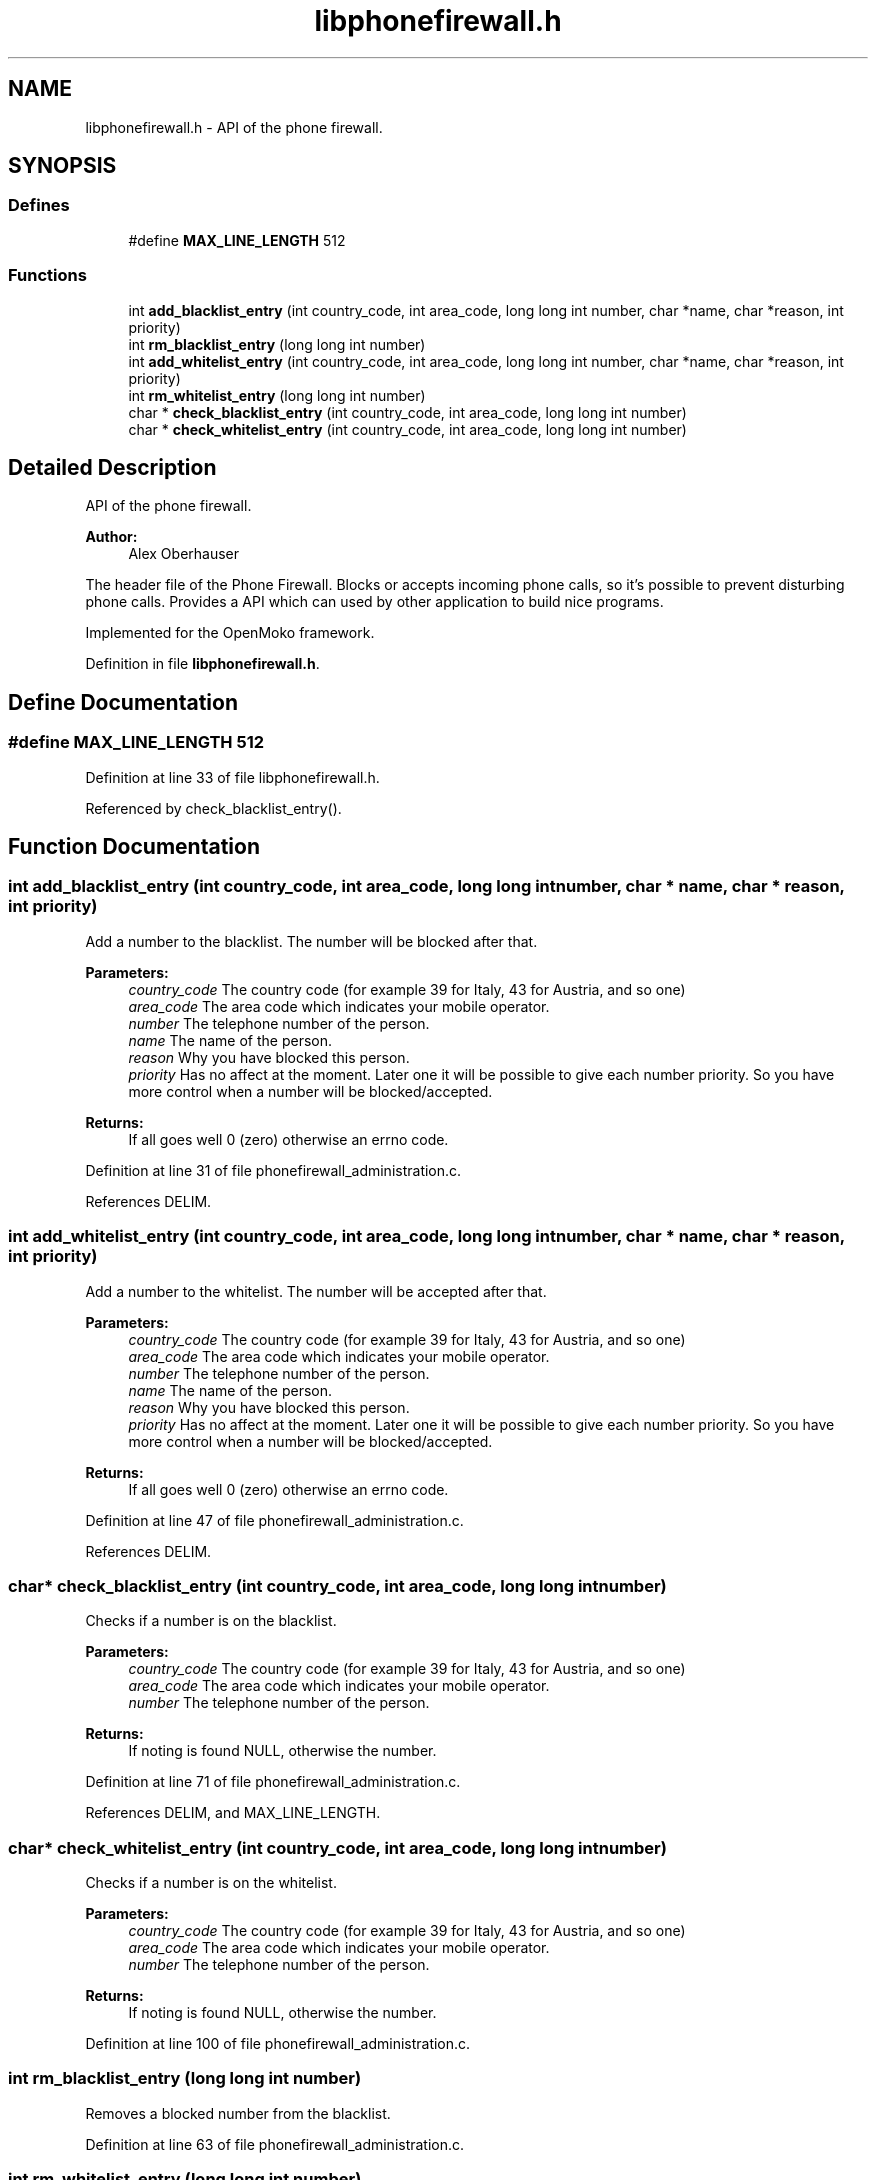 .TH "libphonefirewall.h" 3 "12 May 2008" "Version v0.01" "Phone Firewall" \" -*- nroff -*-
.ad l
.nh
.SH NAME
libphonefirewall.h \- API of the phone firewall. 
.SH SYNOPSIS
.br
.PP
.SS "Defines"

.in +1c
.ti -1c
.RI "#define \fBMAX_LINE_LENGTH\fP   512"
.br
.in -1c
.SS "Functions"

.in +1c
.ti -1c
.RI "int \fBadd_blacklist_entry\fP (int country_code, int area_code, long long int number, char *name, char *reason, int priority)"
.br
.ti -1c
.RI "int \fBrm_blacklist_entry\fP (long long int number)"
.br
.ti -1c
.RI "int \fBadd_whitelist_entry\fP (int country_code, int area_code, long long int number, char *name, char *reason, int priority)"
.br
.ti -1c
.RI "int \fBrm_whitelist_entry\fP (long long int number)"
.br
.ti -1c
.RI "char * \fBcheck_blacklist_entry\fP (int country_code, int area_code, long long int number)"
.br
.ti -1c
.RI "char * \fBcheck_whitelist_entry\fP (int country_code, int area_code, long long int number)"
.br
.in -1c
.SH "Detailed Description"
.PP 
API of the phone firewall. 

\fBAuthor:\fP
.RS 4
Alex Oberhauser
.RE
.PP
The header file of the Phone Firewall. Blocks or accepts incoming phone calls, so it's possible to prevent disturbing phone calls. Provides a API which can used by other application to build nice programs.
.PP
Implemented for the OpenMoko framework. 
.PP
Definition in file \fBlibphonefirewall.h\fP.
.SH "Define Documentation"
.PP 
.SS "#define MAX_LINE_LENGTH   512"
.PP
Definition at line 33 of file libphonefirewall.h.
.PP
Referenced by check_blacklist_entry().
.SH "Function Documentation"
.PP 
.SS "int add_blacklist_entry (int country_code, int area_code, long long int number, char * name, char * reason, int priority)"
.PP
Add a number to the blacklist. The number will be blocked after that.
.PP
\fBParameters:\fP
.RS 4
\fIcountry_code\fP The country code (for example 39 for Italy, 43 for Austria, and so one) 
.br
\fIarea_code\fP The area code which indicates your mobile operator. 
.br
\fInumber\fP The telephone number of the person. 
.br
\fIname\fP The name of the person. 
.br
\fIreason\fP Why you have blocked this person. 
.br
\fIpriority\fP Has no affect at the moment. Later one it will be possible to give each number priority. So you have more control when a number will be blocked/accepted.
.RE
.PP
\fBReturns:\fP
.RS 4
If all goes well 0 (zero) otherwise an errno code. 
.RE
.PP

.PP
Definition at line 31 of file phonefirewall_administration.c.
.PP
References DELIM.
.SS "int add_whitelist_entry (int country_code, int area_code, long long int number, char * name, char * reason, int priority)"
.PP
Add a number to the whitelist. The number will be accepted after that.
.PP
\fBParameters:\fP
.RS 4
\fIcountry_code\fP The country code (for example 39 for Italy, 43 for Austria, and so one) 
.br
\fIarea_code\fP The area code which indicates your mobile operator. 
.br
\fInumber\fP The telephone number of the person. 
.br
\fIname\fP The name of the person. 
.br
\fIreason\fP Why you have blocked this person. 
.br
\fIpriority\fP Has no affect at the moment. Later one it will be possible to give each number priority. So you have more control when a number will be blocked/accepted.
.RE
.PP
\fBReturns:\fP
.RS 4
If all goes well 0 (zero) otherwise an errno code. 
.RE
.PP

.PP
Definition at line 47 of file phonefirewall_administration.c.
.PP
References DELIM.
.SS "char* check_blacklist_entry (int country_code, int area_code, long long int number)"
.PP
Checks if a number is on the blacklist.
.PP
\fBParameters:\fP
.RS 4
\fIcountry_code\fP The country code (for example 39 for Italy, 43 for Austria, and so one) 
.br
\fIarea_code\fP The area code which indicates your mobile operator. 
.br
\fInumber\fP The telephone number of the person.
.RE
.PP
\fBReturns:\fP
.RS 4
If noting is found NULL, otherwise the number. 
.RE
.PP

.PP
Definition at line 71 of file phonefirewall_administration.c.
.PP
References DELIM, and MAX_LINE_LENGTH.
.SS "char* check_whitelist_entry (int country_code, int area_code, long long int number)"
.PP
Checks if a number is on the whitelist.
.PP
\fBParameters:\fP
.RS 4
\fIcountry_code\fP The country code (for example 39 for Italy, 43 for Austria, and so one) 
.br
\fIarea_code\fP The area code which indicates your mobile operator. 
.br
\fInumber\fP The telephone number of the person.
.RE
.PP
\fBReturns:\fP
.RS 4
If noting is found NULL, otherwise the number. 
.RE
.PP

.PP
Definition at line 100 of file phonefirewall_administration.c.
.SS "int rm_blacklist_entry (long long int number)"
.PP
Removes a blocked number from the blacklist. 
.PP
Definition at line 63 of file phonefirewall_administration.c.
.SS "int rm_whitelist_entry (long long int number)"
.PP
Removes a accepted number from the whitelist. 
.PP
Definition at line 67 of file phonefirewall_administration.c.
.SH "Author"
.PP 
Generated automatically by Doxygen for Phone Firewall from the source code.
